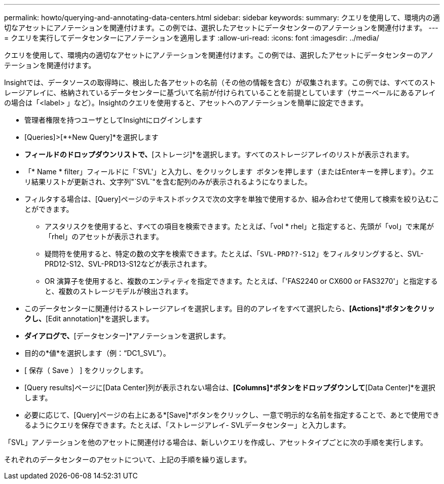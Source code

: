 ---
permalink: howto/querying-and-annotating-data-centers.html 
sidebar: sidebar 
keywords:  
summary: クエリを使用して、環境内の適切なアセットにアノテーションを関連付けます。この例では、選択したアセットにデータセンターのアノテーションを関連付けます。 
---
= クエリを実行してデータセンターにアノテーションを適用します
:allow-uri-read: 
:icons: font
:imagesdir: ../media/


[role="lead"]
クエリを使用して、環境内の適切なアセットにアノテーションを関連付けます。この例では、選択したアセットにデータセンターのアノテーションを関連付けます。

Insightでは、データソースの取得時に、検出した各アセットの名前（その他の情報を含む）が収集されます。この例では、すべてのストレージアレイに、格納されているデータセンターに基づいて名前が付けられていることを前提としています（サニーベールにあるアレイの場合は「<label> 」など）。Insightのクエリを使用すると、アセットへのアノテーションを簡単に設定できます。

* 管理者権限を持つユーザとしてInsightにログインします
* [Queries]>[*+New Query]*を選択します
* [検索...]*フィールドのドロップダウンリストで、*[ストレージ]*を選択します。すべてのストレージアレイのリストが表示されます。
* 「* Name * filter」フィールドに「`SVL'」と入力し、をクリックします image:../media/check-box-ok.gif[""] ボタンを押します（またはEnterキーを押します）。クエリ結果リストが更新され、文字列"`SVL`"を含む配列のみが表示されるようになりました。
* フィルタする場合は、[Query]ページのテキストボックスで次の文字を単独で使用するか、組み合わせて使用して検索を絞り込むことができます。
+
** アスタリスクを使用すると、すべての項目を検索できます。たとえば、「vol * rhel」と指定すると、先頭が「vol」で末尾が「rhel」のアセットが表示されます。
** 疑問符を使用すると、特定の数の文字を検索できます。たとえば、「`SVL-PRD??-S12`」をフィルタリングすると、SVL-PRD12-S12、SVL-PRD13-S12などが表示されます。
** OR 演算子を使用すると、複数のエンティティを指定できます。たとえば、「'FAS2240 or CX600 or FAS3270'」と指定すると、複数のストレージモデルが検出されます。


* このデータセンターに関連付けるストレージアレイを選択します。目的のアレイをすべて選択したら、*[Actions]*ボタンをクリックし、*[Edit annotation]*を選択します。
* [アノテーションの追加]*ダイアログで、*[データセンター]*アノテーションを選択します。
* 目的の*値*を選択します（例："`DC1_SVL`"）。
* [ 保存（ Save ） ] をクリックします。
* [Query results]ページに[Data Center]列が表示されない場合は、*[Columns]*ボタンをドロップダウンして*[Data Center]*を選択します。
* 必要に応じて、[Query]ページの右上にある*[Save]*ボタンをクリックし、一意で明示的な名前を指定することで、あとで使用できるようにクエリを保存できます。たとえば、「ストレージアレイ- SVLデータセンター」と入力します。


「SVL」アノテーションを他のアセットに関連付ける場合は、新しいクエリを作成し、アセットタイプごとに次の手順を実行します。

それぞれのデータセンターのアセットについて、上記の手順を繰り返します。
